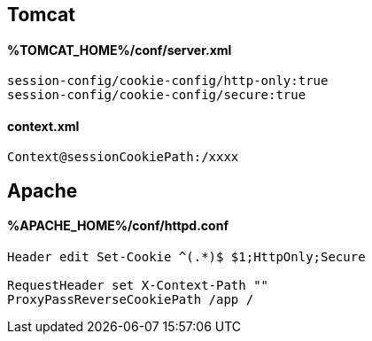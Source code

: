
## Tomcat
#### %TOMCAT_HOME%/conf/server.xml
```
session-config/cookie-config/http-only:true
session-config/cookie-config/secure:true
```
#### context.xml
```
Context@sessionCookiePath:/xxxx
```

## Apache
#### %APACHE_HOME%/conf/httpd.conf
```
Header edit Set-Cookie ^(.*)$ $1;HttpOnly;Secure

RequestHeader set X-Context-Path ""
ProxyPassReverseCookiePath /app /
```
